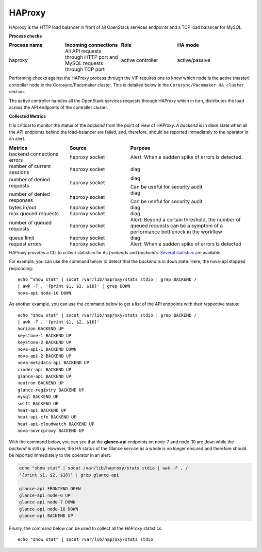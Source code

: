 .. _mg-haproxy:

HAProxy
-------

HAproxy is the HTTP load balancer in front of all OpenStack services
endpoints and a TCP load balancer for MySQL.

**Process checks**

.. list-table::
   :header-rows: 1
   :widths: 30 30 30 40
   :stub-columns: 0
   :class: borderless

   * - Process name
     - Incoming connections
     - Role
     - HA mode

   * - haproxy
     - All API requests through HTTP port and MySQL requests through TCP
       port
     - active controller
     - active/passive

Performing checks against the HAProxy process through the VIP
requires one to know which node is the active (master) controller
node in the Corosync/Pacemaker cluster. This is detailed below in the
``Corosync/Pacemaker HA cluster`` section.

The active controller handles all the OpenStack services requests
through HAProxy which in turn, distributes the load across the
API endpoints of the controller cluster.

**Collected Metrics**

It is critical to monitor the status of the *backend* from the point
of view of HAProxy. A *backend* is in ``down`` state when all the
API endpoints behind the load-balancer are failed, and, therefore,
should be reported immediately to the operator in an alert.

.. list-table::
   :header-rows: 1
   :widths: 20 20 40
   :stub-columns: 0
   :class: borderless

   * - Metrics
     - Source
     - Purpose

   * - backend connections errors
     - haproxy socket
     - Alert: When a sudden spike of errors is detected.

   * - number of current sessions
     - haproxy socket
     - diag

   * - number of denied requests
     - haproxy socket
     - diag

       Can be useful for security audit

   * - number of denied responses
     - haproxy socket
     - diag

       Can be useful for security audit

   * - bytes in/out
     - haproxy socket
     - diag

   * - max queued requests
     - haproxy socket
     - diag

   * - number of queued requests
     - haproxy socket
     - Alert: Beyond a certain threshold, the number of queued requests
       can be a symptom of a performance bottleneck in the workflow

   * - queue limit
     - haproxy socket
     - diag

   * - request errors
     - haproxy socket
     - Alert: When a sudden spike of errors is detected

HAProxy provides a CLI to collect statistics for its *frontends*
and *backends*. `Several statistics`_ are available.

For example, you can use the command below to detect that the
*backend* is in ``down`` state. Here, the nova-api stopped
responding::

   echo "show stat" | socat /var/lib/haproxy/stats stdio | grep BACKEND /
   | awk -F , '{print $1, $2, $18}' | grep DOWN
   nova-api node-10 DOWN

As another example, you can use the command below to get a list of
the API endpoints with their respective status::

   echo "show stat" | socat /var/lib/haproxy/stats stdio | grep BACKEND /
   | awk -F , '{print $1, $2, $18}'
   horizon BACKEND UP
   keystone-1 BACKEND UP
   keystone-2 BACKEND UP
   nova-api-1 BACKEND DOWN
   nova-api-2 BACKEND UP
   nova-metadata-api BACKEND UP
   cinder-api BACKEND UP
   glance-api BACKEND UP
   neutron BACKEND UP
   glance-registry BACKEND UP
   mysql BACKEND UP
   swift BACKEND UP
   heat-api BACKEND UP
   heat-api-cfn BACKEND UP
   heat-api-cloudwatch BACKEND UP
   nova-novncproxy BACKEND UP

With the command below, you can see that the **glance-api** endpoints
on node-7 and node-10 are ``down`` while the *backend* is still
``up``. However, the HA status of the Glance service as a whole is no
longer ensured and therefore should be reported immediately to the
operator in an alert.

.. code::

   echo "show stat" | socat /var/lib/haproxy/stats stdio | awk -F , /
   '{print $1, $2, $18}' | grep glance-api

   glance-api FRONTEND OPEN
   glance-api node-6 UP
   glance-api node-7 DOWN
   glance-api node-10 DOWN
   glance-api BACKEND UP

Finally, the command below can be used to collect all the HAProxy
statistics::

   echo "show stat" | socat /var/lib/haproxy/stats stdio



.. Links
.. _`Several statistics`: http://cbonte.github.io/haproxy-dconv/configuration-1.5.html#9
